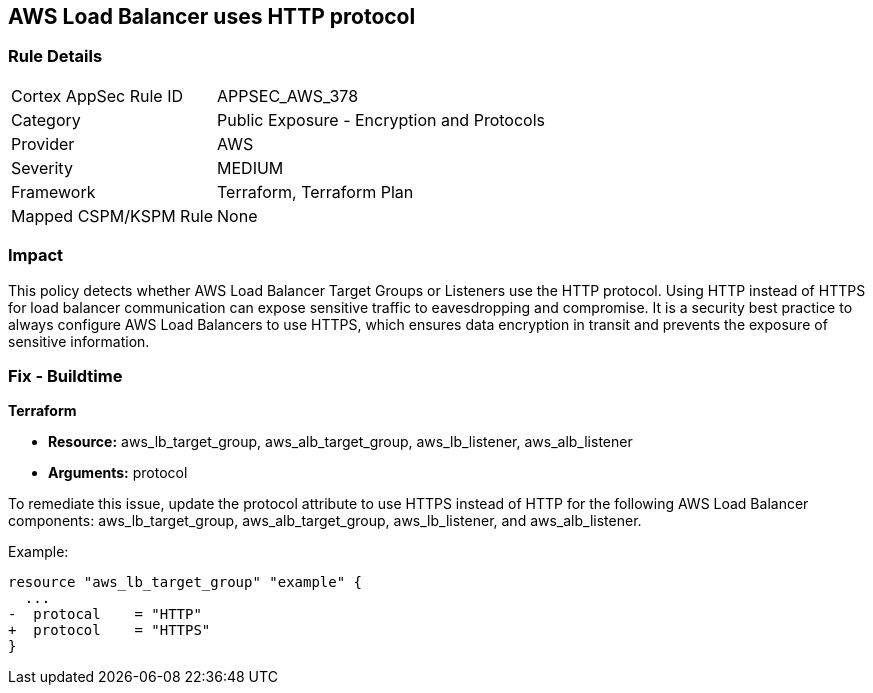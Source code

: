 == AWS Load Balancer uses HTTP protocol

=== Rule Details

[cols="1,2"]
|===
|Cortex AppSec Rule ID |APPSEC_AWS_378
|Category |Public Exposure - Encryption and Protocols
|Provider |AWS
|Severity |MEDIUM
|Framework |Terraform, Terraform Plan
|Mapped CSPM/KSPM Rule |None
|===


=== Impact
This policy detects whether AWS Load Balancer Target Groups or Listeners use the HTTP protocol. Using HTTP instead of HTTPS for load balancer communication can expose sensitive traffic to eavesdropping and compromise. It is a security best practice to always configure AWS Load Balancers to use HTTPS, which ensures data encryption in transit and prevents the exposure of sensitive information.

=== Fix - Buildtime

*Terraform*

* *Resource:* aws_lb_target_group, aws_alb_target_group, aws_lb_listener, aws_alb_listener
* *Arguments:* protocol

To remediate this issue, update the protocol attribute to use HTTPS instead of HTTP for the following AWS Load Balancer components: aws_lb_target_group, aws_alb_target_group, aws_lb_listener, and aws_alb_listener.

Example:

[source,go]
----
resource "aws_lb_target_group" "example" {
  ...
-  protocal    = "HTTP"
+  protocol    = "HTTPS"
}
----
